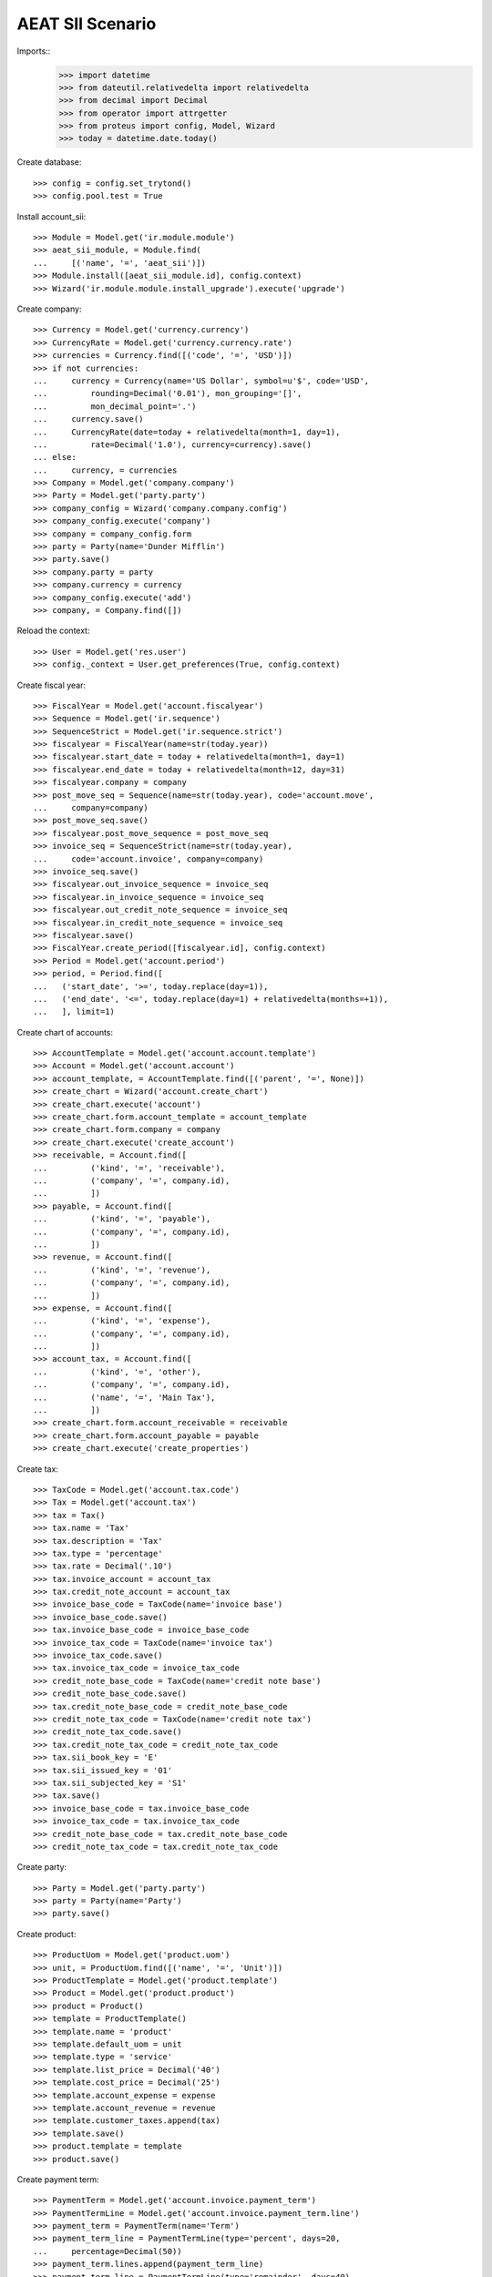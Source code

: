 =================
AEAT SII Scenario
=================

Imports::
    >>> import datetime
    >>> from dateutil.relativedelta import relativedelta
    >>> from decimal import Decimal
    >>> from operator import attrgetter
    >>> from proteus import config, Model, Wizard
    >>> today = datetime.date.today()

Create database::

    >>> config = config.set_trytond()
    >>> config.pool.test = True

Install account_sii::

    >>> Module = Model.get('ir.module.module')
    >>> aeat_sii_module, = Module.find(
    ...     [('name', '=', 'aeat_sii')])
    >>> Module.install([aeat_sii_module.id], config.context)
    >>> Wizard('ir.module.module.install_upgrade').execute('upgrade')

Create company::

    >>> Currency = Model.get('currency.currency')
    >>> CurrencyRate = Model.get('currency.currency.rate')
    >>> currencies = Currency.find([('code', '=', 'USD')])
    >>> if not currencies:
    ...     currency = Currency(name='US Dollar', symbol=u'$', code='USD',
    ...         rounding=Decimal('0.01'), mon_grouping='[]',
    ...         mon_decimal_point='.')
    ...     currency.save()
    ...     CurrencyRate(date=today + relativedelta(month=1, day=1),
    ...         rate=Decimal('1.0'), currency=currency).save()
    ... else:
    ...     currency, = currencies
    >>> Company = Model.get('company.company')
    >>> Party = Model.get('party.party')
    >>> company_config = Wizard('company.company.config')
    >>> company_config.execute('company')
    >>> company = company_config.form
    >>> party = Party(name='Dunder Mifflin')
    >>> party.save()
    >>> company.party = party
    >>> company.currency = currency
    >>> company_config.execute('add')
    >>> company, = Company.find([])

Reload the context::

    >>> User = Model.get('res.user')
    >>> config._context = User.get_preferences(True, config.context)

Create fiscal year::

    >>> FiscalYear = Model.get('account.fiscalyear')
    >>> Sequence = Model.get('ir.sequence')
    >>> SequenceStrict = Model.get('ir.sequence.strict')
    >>> fiscalyear = FiscalYear(name=str(today.year))
    >>> fiscalyear.start_date = today + relativedelta(month=1, day=1)
    >>> fiscalyear.end_date = today + relativedelta(month=12, day=31)
    >>> fiscalyear.company = company
    >>> post_move_seq = Sequence(name=str(today.year), code='account.move',
    ...     company=company)
    >>> post_move_seq.save()
    >>> fiscalyear.post_move_sequence = post_move_seq
    >>> invoice_seq = SequenceStrict(name=str(today.year),
    ...     code='account.invoice', company=company)
    >>> invoice_seq.save()
    >>> fiscalyear.out_invoice_sequence = invoice_seq
    >>> fiscalyear.in_invoice_sequence = invoice_seq
    >>> fiscalyear.out_credit_note_sequence = invoice_seq
    >>> fiscalyear.in_credit_note_sequence = invoice_seq
    >>> fiscalyear.save()
    >>> FiscalYear.create_period([fiscalyear.id], config.context)
    >>> Period = Model.get('account.period')
    >>> period, = Period.find([
    ...   ('start_date', '>=', today.replace(day=1)),
    ...   ('end_date', '<=', today.replace(day=1) + relativedelta(months=+1)),
    ...   ], limit=1)

Create chart of accounts::

    >>> AccountTemplate = Model.get('account.account.template')
    >>> Account = Model.get('account.account')
    >>> account_template, = AccountTemplate.find([('parent', '=', None)])
    >>> create_chart = Wizard('account.create_chart')
    >>> create_chart.execute('account')
    >>> create_chart.form.account_template = account_template
    >>> create_chart.form.company = company
    >>> create_chart.execute('create_account')
    >>> receivable, = Account.find([
    ...         ('kind', '=', 'receivable'),
    ...         ('company', '=', company.id),
    ...         ])
    >>> payable, = Account.find([
    ...         ('kind', '=', 'payable'),
    ...         ('company', '=', company.id),
    ...         ])
    >>> revenue, = Account.find([
    ...         ('kind', '=', 'revenue'),
    ...         ('company', '=', company.id),
    ...         ])
    >>> expense, = Account.find([
    ...         ('kind', '=', 'expense'),
    ...         ('company', '=', company.id),
    ...         ])
    >>> account_tax, = Account.find([
    ...         ('kind', '=', 'other'),
    ...         ('company', '=', company.id),
    ...         ('name', '=', 'Main Tax'),
    ...         ])
    >>> create_chart.form.account_receivable = receivable
    >>> create_chart.form.account_payable = payable
    >>> create_chart.execute('create_properties')

Create tax::

    >>> TaxCode = Model.get('account.tax.code')
    >>> Tax = Model.get('account.tax')
    >>> tax = Tax()
    >>> tax.name = 'Tax'
    >>> tax.description = 'Tax'
    >>> tax.type = 'percentage'
    >>> tax.rate = Decimal('.10')
    >>> tax.invoice_account = account_tax
    >>> tax.credit_note_account = account_tax
    >>> invoice_base_code = TaxCode(name='invoice base')
    >>> invoice_base_code.save()
    >>> tax.invoice_base_code = invoice_base_code
    >>> invoice_tax_code = TaxCode(name='invoice tax')
    >>> invoice_tax_code.save()
    >>> tax.invoice_tax_code = invoice_tax_code
    >>> credit_note_base_code = TaxCode(name='credit note base')
    >>> credit_note_base_code.save()
    >>> tax.credit_note_base_code = credit_note_base_code
    >>> credit_note_tax_code = TaxCode(name='credit note tax')
    >>> credit_note_tax_code.save()
    >>> tax.credit_note_tax_code = credit_note_tax_code
    >>> tax.sii_book_key = 'E'
    >>> tax.sii_issued_key = '01'
    >>> tax.sii_subjected_key = 'S1'
    >>> tax.save()
    >>> invoice_base_code = tax.invoice_base_code
    >>> invoice_tax_code = tax.invoice_tax_code
    >>> credit_note_base_code = tax.credit_note_base_code
    >>> credit_note_tax_code = tax.credit_note_tax_code

Create party::

    >>> Party = Model.get('party.party')
    >>> party = Party(name='Party')
    >>> party.save()

Create product::

    >>> ProductUom = Model.get('product.uom')
    >>> unit, = ProductUom.find([('name', '=', 'Unit')])
    >>> ProductTemplate = Model.get('product.template')
    >>> Product = Model.get('product.product')
    >>> product = Product()
    >>> template = ProductTemplate()
    >>> template.name = 'product'
    >>> template.default_uom = unit
    >>> template.type = 'service'
    >>> template.list_price = Decimal('40')
    >>> template.cost_price = Decimal('25')
    >>> template.account_expense = expense
    >>> template.account_revenue = revenue
    >>> template.customer_taxes.append(tax)
    >>> template.save()
    >>> product.template = template
    >>> product.save()

Create payment term::

    >>> PaymentTerm = Model.get('account.invoice.payment_term')
    >>> PaymentTermLine = Model.get('account.invoice.payment_term.line')
    >>> payment_term = PaymentTerm(name='Term')
    >>> payment_term_line = PaymentTermLine(type='percent', days=20,
    ...     percentage=Decimal(50))
    >>> payment_term.lines.append(payment_term_line)
    >>> payment_term_line = PaymentTermLine(type='remainder', days=40)
    >>> payment_term.lines.append(payment_term_line)
    >>> payment_term.save()

Create invoice::

    >>> Invoice = Model.get('account.invoice')
    >>> InvoiceLine = Model.get('account.invoice.line')
    >>> invoice = Invoice()
    >>> invoice.party = party
    >>> invoice.payment_term = payment_term
    >>> line = InvoiceLine()
    >>> invoice.lines.append(line)
    >>> line.product = product
    >>> line.quantity = 5
    >>> line.unit_price = Decimal('40')
    >>> line = InvoiceLine()
    >>> invoice.lines.append(line)
    >>> line.account = revenue
    >>> line.description = 'Test'
    >>> line.quantity = 1
    >>> line.unit_price = Decimal(20)
    >>> invoice.save()
    >>> invoice.sii_book_key
    u'E'
    >>> invoice.sii_operation_key
    u'F1'
    >>> invoice.sii_issued_key
    u'01'

    >>> invoice.sii_book_key = 'I'
    >>> invoice.sii_operation_key = 'F2'
    >>> invoice.sii_issued_key = '02'
    >>> invoice.save()
    >>> invoice.reload()

    >>> invoice.sii_book_key == 'I'
    True
    >>> invoice.click('reset_sii_keys')
    >>> invoice.reload()

    >>> invoice.sii_book_key == 'E'
    True
    >>> invoice.sii_operation_key == 'F1'
    True
    >>> invoice.click('post')
    >>> invoice.state
    u'posted'

Create Credit invoice::

    >>> invoice = Invoice()
    >>> invoice.type = 'out_credit_note'
    >>> invoice.party = party
    >>> invoice.payment_term = payment_term
    >>> line = InvoiceLine()
    >>> invoice.lines.append(line)
    >>> line.product = product
    >>> line.quantity = 5
    >>> line.unit_price = Decimal('40')
    >>> line = InvoiceLine()
    >>> invoice.lines.append(line)
    >>> line.account = revenue
    >>> line.description = 'Test'
    >>> line.quantity = 1
    >>> line.unit_price = Decimal(20)
    >>> invoice.sii_operation_key = 'R1'
    >>> invoice.save()
    >>> invoice.sii_book_key
    u'E'
    >>> invoice.sii_operation_key
    u'R1'
    >>> invoice.sii_issued_key
    u'01'

    >>> invoice.sii_book_key = 'I'
    >>> invoice.sii_operation_key = 'F2'
    >>> invoice.sii_issued_key = '02'
    >>> invoice.save()
    >>> invoice.reload()

    >>> invoice.sii_book_key == 'I'
    True
    >>> invoice.click('reset_sii_keys')
    >>> invoice.reload()

    >>> invoice.sii_book_key == 'E'
    True
    >>> invoice.sii_operation_key == 'R1'
    True
    >>> invoice.click('post')
    >>> invoice.state
    u'posted'

Create AEAT Report::

    >>> AEATReport = Model.get('aeat.sii.report')
    >>> report = AEATReport()
    >>> report.fiscalyear = fiscalyear
    >>> report.period = period
    >>> report.operation_type = 'A0'
    >>> report.book = 'E'
    >>> report.save()
    >>> report.state
    u'draft'
    >>> report.click('load_invoices')
    >>> len(report.lines)
    2

Add another invoice to the report with the wizard::

    >>> add_invoices = Wizard('aeat.sii.add_invoices.wizard', [report])
    >>> _invoice = add_invoices.form.invoices.new()
    >>> _invoice.invoice = invoice
    >>> add_invoices.execute('add')
    >>> report = AEATReport(report.id)
    >>> len(report.lines)
    3
